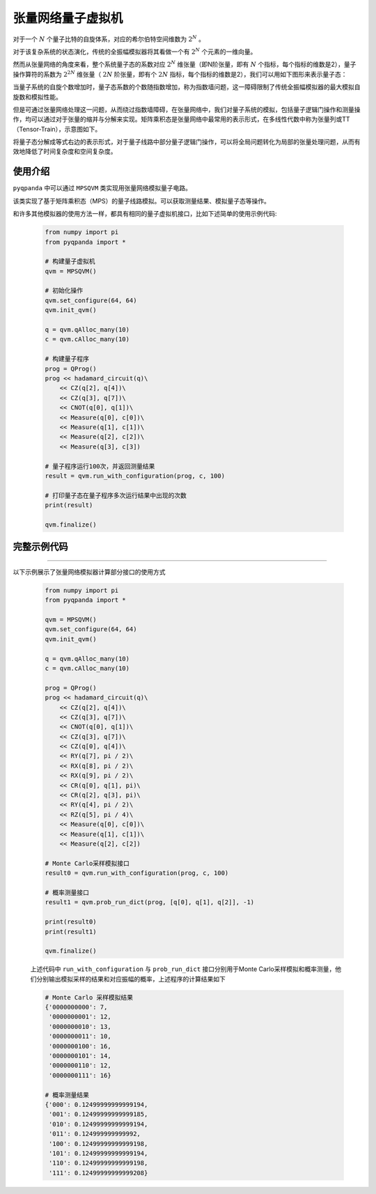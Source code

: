 .. _张量网络量子电路模拟器:

张量网络量子虚拟机
=================

对于一个 :math:`N` 个量子比特的自旋体系，对应的希尔伯特空间维数为 :math:`2^{N}` 。

对于该复杂系统的状态演化，传统的全振幅模拟器将其看做一个有 :math:`2^{N}` 个元素的一维向量。

然而从张量网络的角度来看，整个系统量子态的系数对应 :math:`2^{N}` 维张量（即N阶张量，即有 :math:`N` 个指标，每个指标的维数是2），量子操作算符的系数为 :math:`2^{2N}` 维张量（ :math:`2N` 阶张量，即有个 :math:`2N` 指标，每个指标的维数是2），我们可以用如下图形来表示量子态：

.. image:: ./images/state.png
   :align: center  

当量子系统的自旋个数增加时，量子态系数的个数随指数增加，称为指数墙问题，这一障碍限制了传统全振幅模拟器的最大模拟自旋数和模拟性能。

但是可通过张量网络处理这一问题，从而绕过指数墙障碍，在张量网络中，我们对量子系统的模拟，包括量子逻辑门操作和测量操作，均可以通过对于张量的缩并与分解来实现。矩阵乘积态是张量网络中最常用的表示形式，在多线性代数中称为张量列或TT（Tensor-Train），示意图如下。

.. image:: ./images/MPS.png
   :align: center  

将量子态分解成等式右边的表示形式，对于量子线路中部分量子逻辑门操作，可以将全局问题转化为局部的张量处理问题，从而有效地降低了时间复杂度和空间复杂度。

使用介绍
>>>>>>>>>>>>>>>>


``pyqpanda`` 中可以通过 ``MPSQVM`` 类实现用张量网络模拟量子电路。

.. class:: MPSQVM(QuantumMachine)

    该类实现了基于矩阵乘积态（MPS）的量子线路模拟。可以获取测量结果、模拟量子态等操作。

    .. method:: __init__()

        初始化 MPSQVM 类实例。

    .. method:: pmeasure(qubit_list: QVec, select_max: int = -1) -> List[Tuple[int, float]]

        获取量子测量概率分布的列表形式。

        :param qubit_list: 用于测量的量子比特列表。
        :type qubit_list: QVec
        :param select_max: 返回的元素数量上限。默认为 -1，表示无限制。
        :type select_max: int, optional
        :return: 包含量子测量结果的列表，每个元组包含测量结果的索引和对应的概率。
        :rtype: List[Tuple[int, float]]

    .. method:: pmeasure_bin_index(program: QProg, string: str) -> complex

        获取指定二进制字符串的量子态振幅。

        :param program: 要运行的量子程序。
        :type program: QProg
        :param string: 二进制字符串。
        :type string: str
        :return: 指定二进制字符串的量子态振幅。
        :rtype: complex
        :raises run_fail: 获取振幅失败。

    .. method:: pmeasure_bin_subset(program: QProg, string_list: List[str]) -> List[complex]

        获取一组二进制字符串的量子态振幅。

        :param program: 要运行的量子程序。
        :type program: QProg
        :param string_list: 二进制字符串列表。
        :type string_list: List[str]
        :return: 一组二进制字符串的量子态振幅。
        :rtype: List[complex]
        :raises run_fail: 获取振幅失败。

    .. method:: pmeasure_dec_index(program: QProg, string: str) -> complex

        获取指定十进制字符串的量子态振幅。

        :param program: 要运行的量子程序。
        :type program: QProg
        :param string: 十进制字符串。
        :type string: str
        :return: 指定十进制字符串的量子态振幅。
        :rtype: complex
        :raises run_fail: 获取振幅失败。

    .. method:: pmeasure_dec_subset(program: QProg, string_list: List[str]) -> List[complex]

        获取一组十进制字符串的量子态振幅。

        :param program: 要运行的量子程序。
        :type program: QProg
        :param string_list: 十进制字符串列表。
        :type string_list: List[str]
        :return: 一组十进制字符串的量子态振幅。
        :rtype: List[complex]
        :raises run_fail: 获取振幅失败。

    .. method:: prob_run_dict(program: QProg, qubit_list: QVec, select_max: int = -1) -> Dict[str, float]

        运行量子程序并获取测量概率结果的字典形式。

        :param program: 要运行的量子程序。
        :type program: QProg
        :param qubit_list: 用于测量的量子比特列表。
        :type qubit_list: QVec
        :param select_max: 返回的元素数量上限。默认为 -1，表示无限制。
        :type select_max: int, optional
        :return: 包含测量概率的字典，键为测量结果的二进制字符串，值为对应的测量概率。
        :rtype: Dict[str, float]
        :raises run_fail: 运行量子程序失败。

    .. method:: prob_run_list(program: QProg, qubit_list: QVec, select_max: int = -1) -> List[float]

        运行量子程序并获取测量概率结果的列表形式。

        :param program: 要运行的量子程序。
        :type program: QProg
        :param qubit_list: 用于测量的量子比特列表。
        :type qubit_list: QVec
        :param select_max: 返回的元素数量上限。默认为 -1，表示无限制。
        :type select_max: int, optional
        :return: 包含测量概率的列表。
        :rtype: List[float]
        :raises run_fail: 运行量子程序失败。

    .. method:: prob_run_tuple_list(program: QProg, qubit_list: QVec, select_max: int = -1) -> List[Tuple[int, float]]

        运行量子程序并获取测量概率结果的元组列表形式。

        :param program: 要运行的量子程序。
        :type program: QProg
        :param qubit_list: 用于测量的量子比特列表。
        :type qubit_list: QVec
        :param select_max: 返回的元素数量上限。默认为 -1，表示无限制。
        :type select_max: int, optional
        :return: 包含测量概率的元组列表，每个元组包含测量结果的索引和对应的概率。
        :rtype: List[Tuple[int, float]]
        :raises run_fail: 运行量子程序失败。

    .. method:: quick_measure(qubit_list: QVec, shots: int) -> Dict[str, int]

        快速进行多次测量。

        :param qubit_list: 用于测量的量子比特列表。
        :type qubit_list: QVec
        :param shots: 测量操作的重复次数。
        :type shots: int
        :return: 包含多次测量结果的字典，键为测量结果的二进制字符串，值为对应的出现次数。
        :rtype: Dict[str, int]
        :raises run_fail: 运行量子程序失败。

    .. method:: set_measure_error(noise_model: NoiseModel, error_rate: float, gate_type: GateType = GateType.HADAMARD_GATE, qubits: List[QVec] = []) -> None

        设置测量误差模型。

        :param noise_model: 噪声模型。
        :type noise_model: NoiseModel
        :param error_rate: 误差率。
        :type error_rate: float
        :param gate_type: 误差应用的门类型。默认为 GateType.HADAMARD_GATE。
        :type gate_type: GateType, optional
        :param qubits: 用于应用误差的量子比特列表。默认为空列表。
        :type qubits: List[QVec], optional
        :return: 无返回值。

    .. method:: set_mixed_unitary_error(gate_type: GateType, error_matrix: List[List[complex]], qubits: List[QVec] = []) -> None

        设置混合幺正误差模型。

        :param gate_type: 门类型。
        :type gate_type: GateType
        :param error_matrix: 误差矩阵。
        :type error_matrix: List[List[complex]]
        :param qubits: 用于应用误差的量子比特列表。默认为空列表。
        :type qubits: List[QVec], optional
        :return: 无返回值。

    .. method:: set_noise_model(noise_model: NoiseModel, gate_type: GateType, error_rate: float, qubits: List[QVec] = []) -> None

        设置噪声模型。

        :param noise_model: 噪声模型。
        :type noise_model: NoiseModel
        :param gate_type: 误差应用的门类型。
        :type gate_type: GateType
        :param error_rate: 误差率。
        :type error_rate: float
        :param qubits: 用于应用误差的量子比特列表。默认为空列表。
        :type qubits: List[QVec], optional
        :return: 无返回值。

    .. method:: set_readout_error(readout_params: List[List[float]], qubits: QVec) -> None

        设置读数误差模型。

        :param readout_params: 读数误差参数列表。
        :type readout_params: List[List[float]]
        :param qubits: 用于应用误差的量子比特列表。
        :type qubits: QVec
        :return: 无返回值。

    .. method:: set_reset_error(reset_0_param: float, reset_1_param: float) -> None

        设置重置误差模型。

        :param reset_0_param: 重置到0态的参数。
        :type reset_0_param: float
        :param reset_1_param: 重置到1态的参数。
        :type reset_1_param: float
        :return: 无返回值。

    .. method:: set_rotation_error(param: float) -> None

        设置旋转门误差模型。

        :param param: 误差参数。
        :type param: float
        :return: 无返回值。

和许多其他模拟器的使用方法一样，都具有相同的量子虚拟机接口，比如下述简单的使用示例代码:

    .. code-block:: python

        from numpy import pi
        from pyqpanda import *

        # 构建量子虚拟机
        qvm = MPSQVM()

        # 初始化操作
        qvm.set_configure(64, 64)
        qvm.init_qvm()

        q = qvm.qAlloc_many(10)
        c = qvm.cAlloc_many(10)

        # 构建量子程序
        prog = QProg()
        prog << hadamard_circuit(q)\
            << CZ(q[2], q[4])\
            << CZ(q[3], q[7])\
            << CNOT(q[0], q[1])\
            << Measure(q[0], c[0])\
            << Measure(q[1], c[1])\
            << Measure(q[2], c[2])\
            << Measure(q[3], c[3])

        # 量子程序运行100次，并返回测量结果
        result = qvm.run_with_configuration(prog, c, 100)

        # 打印量子态在量子程序多次运行结果中出现的次数
        print(result)

        qvm.finalize()

完整示例代码
>>>>>>>>>>
----

.. _张量网络虚拟机示例程序:
以下示例展示了张量网络模拟器计算部分接口的使用方式

    .. code-block:: python

        from numpy import pi
        from pyqpanda import *

        qvm = MPSQVM()
        qvm.set_configure(64, 64)
        qvm.init_qvm()

        q = qvm.qAlloc_many(10)
        c = qvm.cAlloc_many(10)

        prog = QProg()
        prog << hadamard_circuit(q)\
            << CZ(q[2], q[4])\
            << CZ(q[3], q[7])\
            << CNOT(q[0], q[1])\
            << CZ(q[3], q[7])\
            << CZ(q[0], q[4])\
            << RY(q[7], pi / 2)\
            << RX(q[8], pi / 2)\
            << RX(q[9], pi / 2)\
            << CR(q[0], q[1], pi)\
            << CR(q[2], q[3], pi)\
            << RY(q[4], pi / 2)\
            << RZ(q[5], pi / 4)\
            << Measure(q[0], c[0])\
            << Measure(q[1], c[1])\
            << Measure(q[2], c[2])

        # Monte Carlo采样模拟接口
        result0 = qvm.run_with_configuration(prog, c, 100)

        # 概率测量接口
        result1 = qvm.prob_run_dict(prog, [q[0], q[1], q[2]], -1)

        print(result0)
        print(result1)

        qvm.finalize()

    上述代码中 ``run_with_configuration`` 与 ``prob_run_dict`` 接口分别用于Monte Carlo采样模拟和概率测量，他们分别输出模拟采样的结果和对应振幅的概率，上述程序的计算结果如下

    .. code-block:: python

        # Monte Carlo 采样模拟结果
        {'0000000000': 7, 
         '0000000001': 12, 
         '0000000010': 13, 
         '0000000011': 10, 
         '0000000100': 16, 
         '0000000101': 14, 
         '0000000110': 12, 
         '0000000111': 16}

        # 概率测量结果
        {'000': 0.12499999999999194, 
         '001': 0.12499999999999185, 
         '010': 0.12499999999999194, 
         '011': 0.124999999999992, 
         '100': 0.12499999999999198, 
         '101': 0.12499999999999194, 
         '110': 0.12499999999999198, 
         '111': 0.12499999999999208}